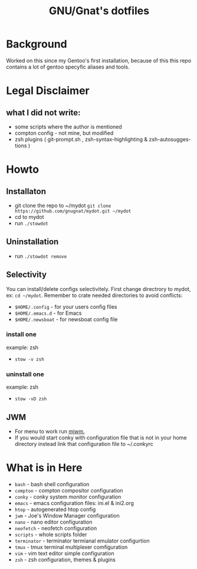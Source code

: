 #+STARTUP: showall inlineimages
#+TITLE: GNU/Gnat's dotfiles
#+CREATOR: gnugnat
#+LANGUAGE: en
#+ATTR_HTML: :style margin-left: auto; margin-right: auto;
[[./Larry_Cow.png]]

* Background
Worked on this since my Gentoo's first installation, 
because of this this repo contains a lot of gentoo specyfic aliases and tools.
* Legal Disclaimer
** what I did not write:
- some scripts where the author is mentioned
- compton config - not mine, but modified
- zsh plugins ( git-prompt.sh , zsh-syntax-highlighting & zsh-autosuggestions )
* Howto
** Installaton
- git clone the repo to ~/mydot
  =git clone https://github.com/gnugnat/mydot.git ~/mydot=
- cd to mydot
- run =./stowdot=
** Uninstallation
- run =./stowdot remove=
** Selectivity
   You can install/delete configs selectivitely.
   First change directrory to mydot, ex: =cd ~/mydot=.
   Remember to crate needed directories to avoid conflicts:
   - =$HOME/.config= 	- for your users config files
   - =$HOME/.emacs.d= 	- for Emacs
   - =$HOME/.newsboat= 	- for newsboat config file
*** install one
    example: zsh
    - =stow -v zsh=
*** uninstall one
    example: zsh
    - =stow -vD zsh=
** JWM
- For menu to work run [[https://github.com/chiku/mjwm][mjwm.]]
- If you would start conky with configuration file that is not in your home directory instead link that configuration file to ~/.conkyrc
* What is in Here
- =bash= -	 bash shell configuration
- =compton= - 	 compton compositor configuration
- =conky= - 	 conky system monitor configuration
- =emacs= - 	 emacs configuration files: ini.el & ini2.org
- =htop= -	 autogenerated htop config
- =jwm= -	 Joe's Window Manager configuration  
- =nano= -	 nano editor configuration
- =neofetch= -	 neofetch configuration
- =scripts= -	 whole scripts folder
- =terminator= - terminator termianal emulator configurtion
- =tmux= -	 tmux terminal multiplexer comfiguration
- =vim= -	 vim text editor simple configuration
- =zsh= -	 zsh configuration, themes & plugins 
